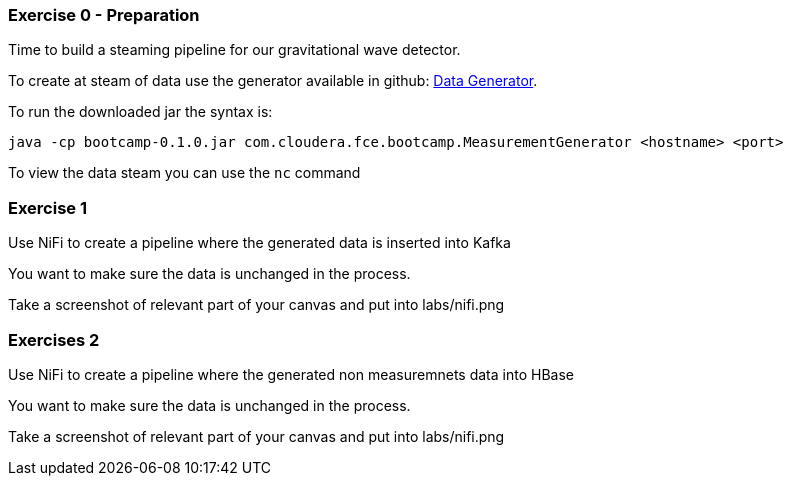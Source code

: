 
=== Exercise 0 - Preparation

Time to build a steaming pipeline for our gravitational wave detector.

To create at steam of data use the generator available in github:
link:http://tiny.cloudera.com/gravity-generator[Data Generator].

To run the downloaded jar the syntax is:

....
java -cp bootcamp-0.1.0.jar com.cloudera.fce.bootcamp.MeasurementGenerator <hostname> <port>
....

To view the data steam you can use the `nc` command

=== Exercise 1

Use NiFi to create a pipeline where the generated data is inserted into Kafka

You want to make sure the data is unchanged in the process.

Take a screenshot of relevant part of your canvas and put into labs/nifi.png

=== Exercises 2

Use NiFi to create a pipeline where the generated non measuremnets data into HBase

You want to make sure the data is unchanged in the process.

Take a screenshot of relevant part of your canvas and put into labs/nifi.png